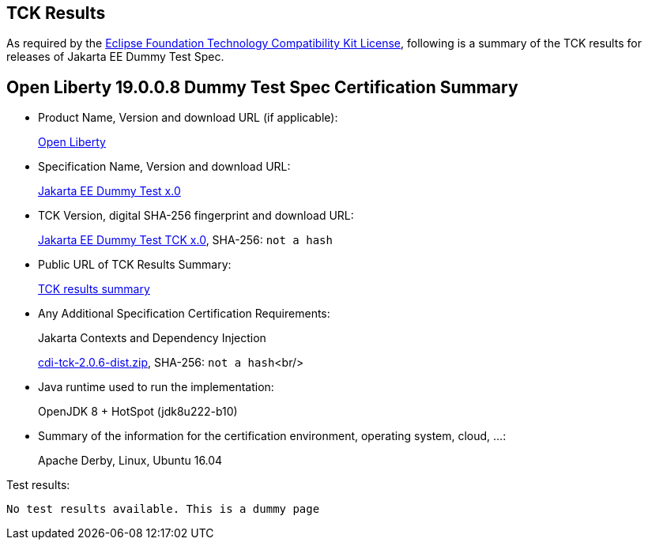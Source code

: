 :page-layout: certification 
== TCK Results

As required by the https://www.eclipse.org/legal/tck.php[Eclipse Foundation Technology Compatibility Kit License], following is a summary of the TCK results for releases of Jakarta EE Dummy Test Spec.

== Open Liberty 19.0.0.8 Dummy Test Spec Certification Summary

* Product Name, Version and download URL (if applicable):
+
https://openliberty.io/download[Open Liberty]

* Specification Name, Version and download URL:
+
https://jakarta.ee/specifications/dummy-test/x.0[Jakarta EE Dummy Test x.0]

* TCK Version, digital SHA-256 fingerprint and download URL:
+
https://download.eclipse.org/jakartaee/dummy-test/x.0/eclipse-dummy-test-tck-x.0.0.zip[Jakarta EE Dummy Test TCK x.0], SHA-256: `not a hash`

* Public URL of TCK Results Summary:
+
link:TCK-Results.html[TCK results summary]

* Any Additional Specification Certification Requirements:
+
Jakarta Contexts and Dependency Injection
+
https://download.eclipse.org/ee4j/cdi/cdi-tck-2.0.6-dist.zip[cdi-tck-2.0.6-dist.zip], SHA-256:
  `not a hash`<br/>

* Java runtime used to run the implementation:
+
OpenJDK 8 + HotSpot (jdk8u222-b10)

* Summary of the information for the certification environment, operating system, cloud, ...:
+
Apache Derby, Linux, Ubuntu 16.04

Test results:

----
No test results available. This is a dummy page
----
